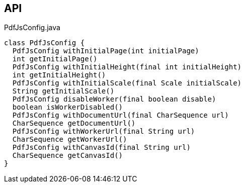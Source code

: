 :Notice: Licensed to the Apache Software Foundation (ASF) under one or more contributor license agreements. See the NOTICE file distributed with this work for additional information regarding copyright ownership. The ASF licenses this file to you under the Apache License, Version 2.0 (the "License"); you may not use this file except in compliance with the License. You may obtain a copy of the License at. http://www.apache.org/licenses/LICENSE-2.0 . Unless required by applicable law or agreed to in writing, software distributed under the License is distributed on an "AS IS" BASIS, WITHOUT WARRANTIES OR  CONDITIONS OF ANY KIND, either express or implied. See the License for the specific language governing permissions and limitations under the License.

== API

[source,java]
.PdfJsConfig.java
----
class PdfJsConfig {
  PdfJsConfig withInitialPage(int initialPage)
  int getInitialPage()
  PdfJsConfig withInitialHeight(final int initialHeight)
  int getInitialHeight()
  PdfJsConfig withInitialScale(final Scale initialScale)
  String getInitialScale()
  PdfJsConfig disableWorker(final boolean disable)
  boolean isWorkerDisabled()
  PdfJsConfig withDocumentUrl(final CharSequence url)
  CharSequence getDocumentUrl()
  PdfJsConfig withWorkerUrl(final String url)
  CharSequence getWorkerUrl()
  PdfJsConfig withCanvasId(final String url)
  CharSequence getCanvasId()
}
----

